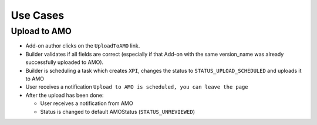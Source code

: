 .. _amo-usecases:

=========
Use Cases
=========

Upload to AMO
#############

* Add-on author clicks on the ``UploadToAMO`` link.

* Builder validates if all fields are correct (especially if that Add-on with
  the same version_name was already successfully uploaded to AMO).
  
* Builder is scheduling a task which creates ``XPI``, changes the status
  to ``STATUS_UPLOAD_SCHEDULED`` and uploads it to AMO

* User receives a notification ``Upload to AMO is scheduled, you can
  leave the page``

* After the upload has been done:
  
  * User receives a notification from AMO 
  * Status is changed to default AMOStatus (``STATUS_UNREVIEWED``)
